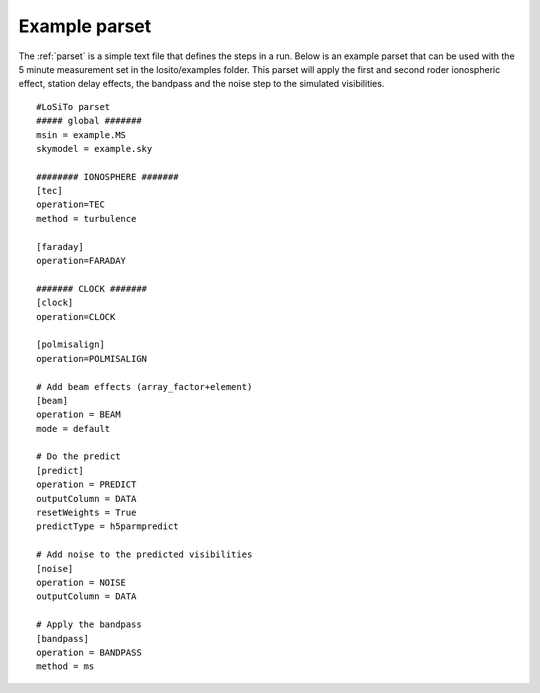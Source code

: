 .. _examples:

Example parset
--------------

The :ref:`parset` is a simple text file that defines the steps in a run.
Below is an example parset that can be used with the 5 minute measurement set in the losito/examples folder.
This parset will apply the first and second roder ionospheric effect, station delay effects, the bandpass and the noise step to the simulated visibilities.

::

    #LoSiTo parset
    ##### global #######
    msin = example.MS
    skymodel = example.sky

    ######## IONOSPHERE #######
    [tec]
    operation=TEC
    method = turbulence

    [faraday]
    operation=FARADAY

    ####### CLOCK #######
    [clock]
    operation=CLOCK

    [polmisalign]
    operation=POLMISALIGN

    # Add beam effects (array_factor+element)
    [beam]
    operation = BEAM
    mode = default

    # Do the predict
    [predict]
    operation = PREDICT
    outputColumn = DATA
    resetWeights = True
    predictType = h5parmpredict

    # Add noise to the predicted visibilities
    [noise]
    operation = NOISE
    outputColumn = DATA

    # Apply the bandpass
    [bandpass]
    operation = BANDPASS
    method = ms


